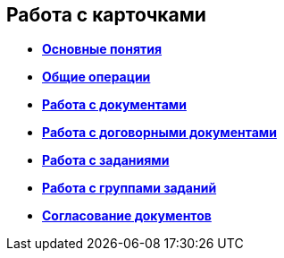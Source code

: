 
== Работа с карточками

* *xref:CardBasicConcepts.adoc[Основные понятия]* +
* *xref:CommonOperations.adoc[Общие операции]* +
* *xref:WorkWithDocuments.adoc[Работа с документами]* +
* *xref:WorkWithContracts.adoc[Работа с договорными документами]* +
* *xref:WorkWithTask.adoc[Работа с заданиями]* +
* *xref:WorkWithTaskGroup.adoc[Работа с группами заданий]* +
* *xref:reconcilement_approvaldesigner.adoc[Согласование документов]* +
